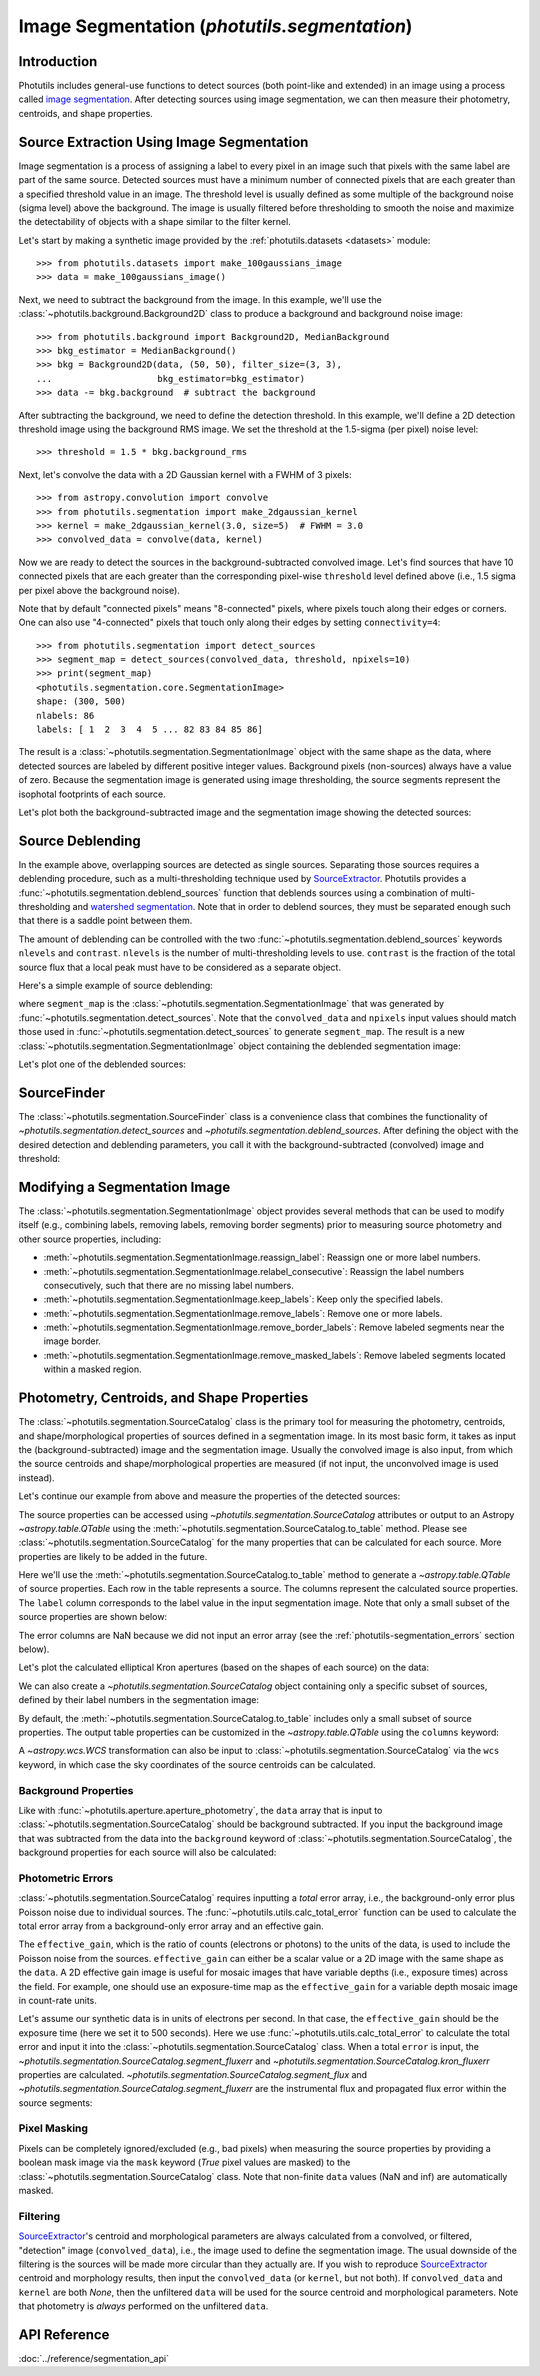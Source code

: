 .. _image_segmentation:


Image Segmentation (`photutils.segmentation`)
=============================================

Introduction
------------
Photutils includes general-use functions to detect sources (both
point-like and extended) in an image using a process called `image
segmentation <https://en.wikipedia.org/wiki/Image_segmentation>`_. After
detecting sources using image segmentation, we can then measure their
photometry, centroids, and shape properties.


Source Extraction Using Image Segmentation
------------------------------------------
Image segmentation is a process of assigning a label to every pixel
in an image such that pixels with the same label are part of the same
source. Detected sources must have a minimum number of connected pixels
that are each greater than a specified threshold value in an image. The
threshold level is usually defined as some multiple of the background
noise (sigma level) above the background. The image is usually filtered
before thresholding to smooth the noise and maximize the detectability
of objects with a shape similar to the filter kernel.

Let's start by making a synthetic image provided by the
:ref:`photutils.datasets <datasets>` module::

    >>> from photutils.datasets import make_100gaussians_image
    >>> data = make_100gaussians_image()

Next, we need to subtract the background from the image. In this
example, we'll use the :class:`~photutils.background.Background2D` class
to produce a background and background noise image::

    >>> from photutils.background import Background2D, MedianBackground
    >>> bkg_estimator = MedianBackground()
    >>> bkg = Background2D(data, (50, 50), filter_size=(3, 3),
    ...                    bkg_estimator=bkg_estimator)
    >>> data -= bkg.background  # subtract the background

After subtracting the background, we need to define the detection
threshold. In this example, we'll define a 2D detection threshold image
using the background RMS image. We set the threshold at the 1.5-sigma (per
pixel) noise level::

    >>> threshold = 1.5 * bkg.background_rms

Next, let's convolve the data with a 2D Gaussian kernel with a FWHM of 3
pixels::

    >>> from astropy.convolution import convolve
    >>> from photutils.segmentation import make_2dgaussian_kernel
    >>> kernel = make_2dgaussian_kernel(3.0, size=5)  # FWHM = 3.0
    >>> convolved_data = convolve(data, kernel)

Now we are ready to detect the sources in the background-subtracted
convolved image. Let's find sources that have 10 connected pixels that
are each greater than the corresponding pixel-wise ``threshold`` level
defined above (i.e., 1.5 sigma per pixel above the background noise).

Note that by default "connected pixels" means "8-connected" pixels,
where pixels touch along their edges or corners. One can also use
"4-connected" pixels that touch only along their edges by setting
``connectivity=4``::

    >>> from photutils.segmentation import detect_sources
    >>> segment_map = detect_sources(convolved_data, threshold, npixels=10)
    >>> print(segment_map)
    <photutils.segmentation.core.SegmentationImage>
    shape: (300, 500)
    nlabels: 86
    labels: [ 1  2  3  4  5 ... 82 83 84 85 86]

The result is a :class:`~photutils.segmentation.SegmentationImage`
object with the same shape as the data, where detected sources are
labeled by different positive integer values. Background pixels
(non-sources) always have a value of zero. Because the segmentation
image is generated using image thresholding, the source segments
represent the isophotal footprints of each source.

Let's plot both the background-subtracted image and the segmentation
image showing the detected sources:

.. doctest-skip::

    >>> import numpy as np
    >>> import matplotlib.pyplot as plt
    >>> from astropy.visualization import SqrtStretch
    >>> from astropy.visualization.mpl_normalize import ImageNormalize
    >>> norm = ImageNormalize(stretch=SqrtStretch())
    >>> fig, (ax1, ax2) = plt.subplots(2, 1, figsize=(10, 12.5))
    >>> ax1.imshow(data, origin='lower', cmap='Greys_r', norm=norm)
    >>> ax1.set_title('Background-subtracted Data')
    >>> ax2.imshow(segment_map, origin='lower', cmap=segment_map.cmap,
    ...            interpolation='nearest')
    >>> ax2.set_title('Segmentation Image')

.. plot::

    import matplotlib.pyplot as plt
    from astropy.convolution import convolve
    from astropy.visualization import SqrtStretch
    from astropy.visualization.mpl_normalize import ImageNormalize
    from photutils.background import Background2D, MedianBackground
    from photutils.datasets import make_100gaussians_image
    from photutils.segmentation import detect_sources, make_2dgaussian_kernel

    data = make_100gaussians_image()

    bkg_estimator = MedianBackground()
    bkg = Background2D(data, (50, 50), filter_size=(3, 3),
                       bkg_estimator=bkg_estimator)
    data -= bkg.background  # subtract the background

    threshold = 1.5 * bkg.background_rms

    kernel = make_2dgaussian_kernel(3.0, size=5)
    convolved_data = convolve(data, kernel)

    segment_map = detect_sources(convolved_data, threshold, npixels=10)

    norm = ImageNormalize(stretch=SqrtStretch())
    fig, (ax1, ax2) = plt.subplots(2, 1, figsize=(10, 12.5))
    ax1.imshow(data, origin='lower', cmap='Greys_r', norm=norm)
    ax1.set_title('Background-subtracted Data')
    ax2.imshow(segment_map, origin='lower', cmap=segment_map.cmap,
               interpolation='nearest')
    ax2.set_title('Segmentation Image')
    plt.tight_layout()


Source Deblending
-----------------
In the example above, overlapping sources are detected as single
sources. Separating those sources requires a deblending procedure,
such as a multi-thresholding technique used by `SourceExtractor`_.
Photutils provides a :func:`~photutils.segmentation.deblend_sources`
function that deblends sources using a combination
of multi-thresholding and `watershed segmentation
<https://en.wikipedia.org/wiki/Watershed_(image_processing)>`_. Note
that in order to deblend sources, they must be separated enough such
that there is a saddle point between them.

The amount of deblending can be controlled with the two
:func:`~photutils.segmentation.deblend_sources` keywords ``nlevels`` and
``contrast``. ``nlevels`` is the number of multi-thresholding levels to
use. ``contrast`` is the fraction of the total source flux that a local
peak must have to be considered as a separate object.

Here's a simple example of source deblending:

.. doctest-requires:: skimage<=0.24

    >>> from photutils.segmentation import deblend_sources
    >>> segm_deblend = deblend_sources(convolved_data, segment_map,
    ...                                npixels=10, nlevels=32, contrast=0.001,
    ...                                progress_bar=False)

where ``segment_map`` is the
:class:`~photutils.segmentation.SegmentationImage` that was
generated by :func:`~photutils.segmentation.detect_sources`. Note
that the ``convolved_data`` and ``npixels`` input values should
match those used in :func:`~photutils.segmentation.detect_sources`
to generate ``segment_map``. The result is a new
:class:`~photutils.segmentation.SegmentationImage` object containing the
deblended segmentation image:

.. plot::

    import matplotlib.pyplot as plt
    from astropy.convolution import convolve
    from astropy.visualization import SqrtStretch
    from astropy.visualization.mpl_normalize import ImageNormalize
    from photutils.background import Background2D, MedianBackground
    from photutils.datasets import make_100gaussians_image
    from photutils.segmentation import (deblend_sources, detect_sources,
                                        make_2dgaussian_kernel)

    data = make_100gaussians_image()

    bkg_estimator = MedianBackground()
    bkg = Background2D(data, (50, 50), filter_size=(3, 3),
                       bkg_estimator=bkg_estimator)
    data -= bkg.background  # subtract the background

    threshold = 1.5 * bkg.background_rms

    kernel = make_2dgaussian_kernel(3.0, size=5)
    convolved_data = convolve(data, kernel)

    npixels = 10
    segment_map = detect_sources(convolved_data, threshold, npixels=npixels)
    segm_deblend = deblend_sources(convolved_data, segment_map,
                                   npixels=npixels, progress_bar=False)

    norm = ImageNormalize(stretch=SqrtStretch())
    fig, ax = plt.subplots(1, 1, figsize=(10, 6.5))
    ax.imshow(segm_deblend, origin='lower', cmap=segm_deblend.cmap,
              interpolation='nearest')
    ax.set_title('Deblended Segmentation Image')
    plt.tight_layout()

Let's plot one of the deblended sources:

.. plot::

    import matplotlib.pyplot as plt
    from astropy.convolution import convolve
    from astropy.visualization import SqrtStretch
    from astropy.visualization.mpl_normalize import ImageNormalize
    from photutils.background import Background2D, MedianBackground
    from photutils.datasets import make_100gaussians_image
    from photutils.segmentation import (deblend_sources, detect_sources,
                                        make_2dgaussian_kernel)

    data = make_100gaussians_image()

    bkg_estimator = MedianBackground()
    bkg = Background2D(data, (50, 50), filter_size=(3, 3),
                       bkg_estimator=bkg_estimator)
    data -= bkg.background  # subtract the background

    threshold = 1.5 * bkg.background_rms

    kernel = make_2dgaussian_kernel(3.0, size=5)
    convolved_data = convolve(data, kernel)

    npixels = 10
    segment_map = detect_sources(convolved_data, threshold, npixels=npixels)
    segm_deblend = deblend_sources(convolved_data, segment_map,
                                   npixels=npixels, progress_bar=False)

    norm = ImageNormalize(stretch=SqrtStretch())
    fig, (ax1, ax2, ax3) = plt.subplots(1, 3, figsize=(10, 4))
    slc = (slice(273, 297), slice(425, 444))
    ax1.imshow(data[slc], origin='lower')
    ax1.set_title('Background-subtracted Data')
    cmap1 = segment_map.cmap
    ax2.imshow(segment_map.data[slc], origin='lower', cmap=cmap1,
               interpolation='nearest')
    ax2.set_title('Original Segment')
    cmap2 = segm_deblend.cmap
    ax3.imshow(segm_deblend.data[slc], origin='lower', cmap=cmap2,
               interpolation='nearest')
    ax3.set_title('Deblended Segments')
    plt.tight_layout()


SourceFinder
------------
The :class:`~photutils.segmentation.SourceFinder` class
is a convenience class that combines the functionality
of `~photutils.segmentation.detect_sources` and
`~photutils.segmentation.deblend_sources`. After defining the object
with the desired detection and deblending parameters, you call it with
the background-subtracted (convolved) image and threshold:

.. doctest-requires:: skimage<=0.24

    >>> from photutils.segmentation import SourceFinder
    >>> finder = SourceFinder(npixels=10, progress_bar=False)
    >>> segment_map = finder(convolved_data, threshold)
    >>> print(segment_map)
    <photutils.segmentation.core.SegmentationImage>
    shape: (300, 500)
    nlabels: 93
    labels: [ 1  2  3  4  5 ... 89 90 91 92 93]


Modifying a Segmentation Image
------------------------------
The :class:`~photutils.segmentation.SegmentationImage` object provides
several methods that can be used to modify itself (e.g.,
combining labels, removing labels, removing border segments) prior to
measuring source photometry and other source properties, including:

* :meth:`~photutils.segmentation.SegmentationImage.reassign_label`:
  Reassign one or more label numbers.

* :meth:`~photutils.segmentation.SegmentationImage.relabel_consecutive`:
  Reassign the label numbers consecutively, such that there are no
  missing label numbers.

* :meth:`~photutils.segmentation.SegmentationImage.keep_labels`:
  Keep only the specified labels.

* :meth:`~photutils.segmentation.SegmentationImage.remove_labels`:
  Remove one or more labels.

* :meth:`~photutils.segmentation.SegmentationImage.remove_border_labels`:
  Remove labeled segments near the image border.

* :meth:`~photutils.segmentation.SegmentationImage.remove_masked_labels`:
  Remove labeled segments located within a masked region.


Photometry, Centroids, and Shape Properties
-------------------------------------------
The :class:`~photutils.segmentation.SourceCatalog` class is the primary
tool for measuring the photometry, centroids, and shape/morphological
properties of sources defined in a segmentation image. In its most
basic form, it takes as input the (background-subtracted) image and
the segmentation image. Usually the convolved image is also input,
from which the source centroids and shape/morphological properties are
measured (if not input, the unconvolved image is used instead).

Let's continue our example from above and measure the properties of the
detected sources:

.. doctest-requires:: skimage<=0.24

    >>> from photutils.segmentation import SourceCatalog
    >>> cat = SourceCatalog(data, segm_deblend, convolved_data=convolved_data)
    >>> print(cat)
    <photutils.segmentation.catalog.SourceCatalog>
    Length: 93
    labels: [ 1  2  3  4  5 ... 89 90 91 92 93]

The source properties can be accessed using
`~photutils.segmentation.SourceCatalog` attributes or
output to an Astropy `~astropy.table.QTable` using the
:meth:`~photutils.segmentation.SourceCatalog.to_table` method. Please
see :class:`~photutils.segmentation.SourceCatalog` for the many
properties that can be calculated for each source. More properties are
likely to be added in the future.

Here we'll use the
:meth:`~photutils.segmentation.SourceCatalog.to_table` method to
generate a `~astropy.table.QTable` of source properties. Each row in the
table represents a source. The columns represent the calculated source
properties. The ``label`` column corresponds to the label value in the
input segmentation image. Note that only a small subset of the source
properties are shown below:

.. doctest-requires:: skimage<=0.24

    >>> tbl = cat.to_table()
    >>> tbl['xcentroid'].info.format = '.2f'  # optional format
    >>> tbl['ycentroid'].info.format = '.2f'
    >>> tbl['kron_flux'].info.format = '.2f'
    >>> print(tbl)
    label xcentroid ycentroid ... segment_fluxerr kron_flux kron_fluxerr
                              ...
    ----- --------- --------- ... --------------- --------- ------------
        1    235.38      1.44 ...             nan    490.35          nan
        2    493.78      5.84 ...             nan    489.37          nan
        3    207.29     10.26 ...             nan    694.24          nan
        4    364.87     11.13 ...             nan    681.20          nan
        5    257.85     12.18 ...             nan    748.18          nan
      ...       ...       ... ...             ...       ...          ...
       89    292.77    244.93 ...             nan    792.63          nan
       90     32.66    241.24 ...             nan    930.77          nan
       91     42.60    249.43 ...             nan    580.54          nan
       92    433.80    280.74 ...             nan    663.44          nan
       93    434.03    288.88 ...             nan    879.64          nan
    Length = 93 rows

The error columns are NaN because we did not input an error array (see
the :ref:`photutils-segmentation_errors` section below).

Let's plot the calculated elliptical Kron apertures (based on the shapes
of each source) on the data:

.. doctest-skip::

    >>> import numpy as np
    >>> import matplotlib.pyplot as plt
    >>> from astropy.visualization import simple_norm
    >>> norm = simple_norm(data, 'sqrt')
    >>> fig, (ax1, ax2) = plt.subplots(2, 1, figsize=(10, 12.5))
    >>> ax1.imshow(data, origin='lower', cmap='Greys_r', norm=norm)
    >>> ax1.set_title('Data')
    >>> ax2.imshow(segm_deblend, origin='lower', cmap=segm_deblend.cmap,
    ...            interpolation='nearest')
    >>> ax2.set_title('Segmentation Image')
    >>> cat.plot_kron_apertures(ax=ax1, color='white', lw=1.5)
    >>> cat.plot_kron_apertures(ax=ax2, color='white', lw=1.5)

.. plot::

    import matplotlib.pyplot as plt
    from astropy.convolution import convolve
    from astropy.visualization import simple_norm
    from photutils.background import Background2D, MedianBackground
    from photutils.datasets import make_100gaussians_image
    from photutils.segmentation import (SourceCatalog, SourceFinder,
                                        make_2dgaussian_kernel)

    data = make_100gaussians_image()

    bkg_estimator = MedianBackground()
    bkg = Background2D(data, (50, 50), filter_size=(3, 3),
                       bkg_estimator=bkg_estimator)
    data -= bkg.background  # subtract the background

    threshold = 1.5 * bkg.background_rms

    kernel = make_2dgaussian_kernel(3.0, size=5)
    convolved_data = convolve(data, kernel)

    npixels = 10
    finder = SourceFinder(npixels=npixels, progress_bar=False)
    segment_map = finder(convolved_data, threshold)

    cat = SourceCatalog(data, segment_map, convolved_data=convolved_data)
    fig, (ax1, ax2) = plt.subplots(2, 1, figsize=(10, 12.5))
    norm = simple_norm(data, 'sqrt')
    ax1.imshow(data, origin='lower', cmap='Greys_r', norm=norm)
    ax1.set_title('Data with Kron apertures')
    ax2.imshow(segment_map, origin='lower', cmap=segment_map.cmap,
               interpolation='nearest')
    ax2.set_title('Segmentation Image with Kron apertures')
    cat.plot_kron_apertures(ax=ax1, color='white', lw=1.5)
    cat.plot_kron_apertures(ax=ax2, color='white', lw=1.5)
    plt.tight_layout()


We can also create a `~photutils.segmentation.SourceCatalog` object
containing only a specific subset of sources, defined by their
label numbers in the segmentation image:

.. doctest-requires:: skimage<=0.24

    >>> cat = SourceCatalog(data, segm_deblend, convolved_data=convolved_data)
    >>> labels = [1, 5, 20, 50, 75, 80]
    >>> cat_subset = cat.get_labels(labels)
    >>> tbl2 = cat_subset.to_table()
    >>> tbl2['xcentroid'].info.format = '.2f'  # optional format
    >>> tbl2['ycentroid'].info.format = '.2f'
    >>> tbl2['kron_flux'].info.format = '.2f'
    >>> print(tbl2)
    label xcentroid ycentroid ... segment_fluxerr kron_flux kron_fluxerr
                              ...
    ----- --------- --------- ... --------------- --------- ------------
        1    235.38      1.44 ...             nan    490.35          nan
        5    257.85     12.18 ...             nan    748.18          nan
       20    347.17     66.45 ...             nan    855.34          nan
       50    381.02    174.67 ...             nan    438.55          nan
       75     74.44    259.78 ...             nan    876.02          nan
       80     14.93     60.06 ...             nan    878.52          nan

By default, the :meth:`~photutils.segmentation.SourceCatalog.to_table`
includes only a small subset of source properties. The output table
properties can be customized in the `~astropy.table.QTable` using the
``columns`` keyword:

.. doctest-requires:: skimage<=0.24

    >>> cat = SourceCatalog(data, segm_deblend, convolved_data=convolved_data)
    >>> labels = [1, 5, 20, 50, 75, 80]
    >>> cat_subset = cat.get_labels(labels)
    >>> columns = ['label', 'xcentroid', 'ycentroid', 'area', 'segment_flux']
    >>> tbl3 = cat_subset.to_table(columns=columns)
    >>> tbl3['xcentroid'].info.format = '.4f'  # optional format
    >>> tbl3['ycentroid'].info.format = '.4f'
    >>> tbl3['segment_flux'].info.format = '.4f'
    >>> print(tbl3)
    label xcentroid ycentroid  area segment_flux
                               pix2
    ----- --------- --------- ----- ------------
        1  235.3827    1.4439  47.0     433.3546
        5  257.8501   12.1764  84.0     489.9653
       20  347.1743   66.4462 103.0     625.9668
       50  381.0186  174.6745  50.0     249.0170
       75   74.4448  259.7843  66.0     836.4803
       80   14.9296   60.0641  87.0     666.6014

A `~astropy.wcs.WCS` transformation can also be input to
:class:`~photutils.segmentation.SourceCatalog` via the ``wcs`` keyword,
in which case the sky coordinates of the source centroids can be
calculated.


Background Properties
^^^^^^^^^^^^^^^^^^^^^
Like with :func:`~photutils.aperture.aperture_photometry`, the ``data``
array that is input to :class:`~photutils.segmentation.SourceCatalog`
should be background subtracted. If you input the background image
that was subtracted from the data into the ``background`` keyword
of :class:`~photutils.segmentation.SourceCatalog`, the background
properties for each source will also be calculated:

.. doctest-requires:: skimage<=0.24

    >>> cat = SourceCatalog(data, segm_deblend, background=bkg.background)
    >>> labels = [1, 5, 20, 50, 75, 80]
    >>> cat_subset = cat.get_labels(labels)
    >>> columns = ['label', 'background_centroid', 'background_mean',
    ...            'background_sum']
    >>> tbl4 = cat_subset.to_table(columns=columns)
    >>> tbl4['background_centroid'].info.format = '{:.10f}'  # optional format
    >>> tbl4['background_mean'].info.format = '{:.10f}'
    >>> tbl4['background_sum'].info.format = '{:.10f}'
    >>> print(tbl4)
    label background_centroid background_mean background_sum
    ----- ------------------- --------------- --------------
        1        5.2383296240    5.1952756242 244.1779543392
        5        5.2926300845    5.2065435089 437.3496547461
       20        5.2901502015    5.2182858995 537.4834476464
       50        5.0822645472    5.2277566101 261.3878305070
       75        5.1889235577    5.2203644547 344.5440540106
       80        5.2014082564    5.2174773439 453.9205289152


.. _photutils-segmentation_errors:

Photometric Errors
^^^^^^^^^^^^^^^^^^
:class:`~photutils.segmentation.SourceCatalog` requires inputting a
*total* error array, i.e., the background-only error plus Poisson noise
due to individual sources. The :func:`~photutils.utils.calc_total_error`
function can be used to calculate the total error array from a
background-only error array and an effective gain.

The ``effective_gain``, which is the ratio of counts (electrons or
photons) to the units of the data, is used to include the Poisson noise
from the sources. ``effective_gain`` can either be a scalar value or a
2D image with the same shape as the ``data``. A 2D effective gain image
is useful for mosaic images that have variable depths (i.e., exposure
times) across the field. For example, one should use an exposure-time
map as the ``effective_gain`` for a variable depth mosaic image in
count-rate units.

Let's assume our synthetic data is in units of electrons per
second. In that case, the ``effective_gain`` should be the
exposure time (here we set it to 500 seconds). Here we use
:func:`~photutils.utils.calc_total_error` to calculate the total error
and input it into the :class:`~photutils.segmentation.SourceCatalog`
class. When a total ``error`` is input, the
`~photutils.segmentation.SourceCatalog.segment_fluxerr` and
`~photutils.segmentation.SourceCatalog.kron_fluxerr` properties are
calculated. `~photutils.segmentation.SourceCatalog.segment_flux`
and `~photutils.segmentation.SourceCatalog.segment_fluxerr` are the
instrumental flux and propagated flux error within the source segments:

.. doctest-requires:: skimage<=0.24

    >>> from photutils.utils import calc_total_error
    >>> effective_gain = 500.0
    >>> error = calc_total_error(data, bkg.background_rms, effective_gain)
    >>> cat = SourceCatalog(data, segm_deblend, error=error)
    >>> labels = [1, 5, 20, 50, 75, 80]
    >>> cat_subset = cat.get_labels(labels)  # select a subset of objects
    >>> columns = ['label', 'xcentroid', 'ycentroid', 'segment_flux',
    ...            'segment_fluxerr']
    >>> tbl5 = cat_subset.to_table(columns=columns)
    >>> tbl5['xcentroid'].info.format = '{:.4f}'  # optional format
    >>> tbl5['ycentroid'].info.format = '{:.4f}'
    >>> tbl5['segment_flux'].info.format = '{:.4f}'
    >>> tbl5['segment_fluxerr'].info.format = '{:.4f}'
    >>> for col in tbl5.colnames:
    ...     tbl5[col].info.format = '%.8g'  # for consistent table output
    >>> print(tbl5)
    label xcentroid ycentroid segment_flux segment_fluxerr
    ----- --------- --------- ------------ ---------------
        1 235.24302 1.1928271    433.35463       14.167067
        5 257.82267 12.228232    489.96534       18.998371
       20 347.15384 66.417567    625.96683       22.475065
       50 380.94448 174.57181    249.01701       15.261334
       75 74.413068 259.76066     836.4803       17.193721
       80 14.920217 60.024006     666.6014       19.605394


Pixel Masking
^^^^^^^^^^^^^
Pixels can be completely ignored/excluded (e.g., bad pixels) when
measuring the source properties by providing a boolean mask image
via the ``mask`` keyword (`True` pixel values are masked) to the
:class:`~photutils.segmentation.SourceCatalog` class. Note that
non-finite ``data`` values (NaN and inf) are automatically masked.


Filtering
^^^^^^^^^
`SourceExtractor`_'s centroid and morphological parameters are
always calculated from a convolved, or filtered, "detection" image
(``convolved_data``), i.e., the image used to define the segmentation
image. The usual downside of the filtering is the sources will be
made more circular than they actually are. If you wish to reproduce
`SourceExtractor`_ centroid and morphology results, then input the
``convolved_data`` (or ``kernel``, but not both). If ``convolved_data``
and ``kernel`` are both `None`, then the unfiltered ``data`` will be
used for the source centroid and morphological parameters. Note that
photometry is *always* performed on the unfiltered ``data``.


API Reference
-------------

:doc:`../reference/segmentation_api`


.. _SourceExtractor:  https://sextractor.readthedocs.io/en/latest/
